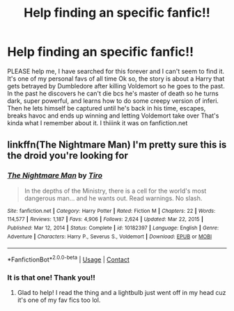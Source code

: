 #+TITLE: Help finding an specific fanfic!!

* Help finding an specific fanfic!!
:PROPERTIES:
:Author: celeste_hoot
:Score: 2
:DateUnix: 1610691517.0
:DateShort: 2021-Jan-15
:FlairText: What's That Fic?
:END:
PLEASE help me, I have searched for this forever and I can't seem to find it. It's one of my personal favs of all time Ok so, the story is about a Harry that gets betrayed by Dumbledore after killing Voldemort so he goes to the past. In the past he discovers he can't die bcs he's master of death so he turns dark, super powerful, and learns how to do some creepy version of inferi. Then he lets himself be captured until he's back in his time, escapes, breaks havoc and ends up winning and letting Voldemort take over That's kinda what I remember about it. I thiiink it was on fanfiction.net


** linkffn(The Nightmare Man) I'm pretty sure this is the droid you're looking for
:PROPERTIES:
:Author: W00Ferson
:Score: 2
:DateUnix: 1610695973.0
:DateShort: 2021-Jan-15
:END:

*** [[https://www.fanfiction.net/s/10182397/1/][*/The Nightmare Man/*]] by [[https://www.fanfiction.net/u/1274947/Tiro][/Tiro/]]

#+begin_quote
  In the depths of the Ministry, there is a cell for the world's most dangerous man... and he wants out. Read warnings. No slash.
#+end_quote

^{/Site/:} ^{fanfiction.net} ^{*|*} ^{/Category/:} ^{Harry} ^{Potter} ^{*|*} ^{/Rated/:} ^{Fiction} ^{M} ^{*|*} ^{/Chapters/:} ^{22} ^{*|*} ^{/Words/:} ^{114,577} ^{*|*} ^{/Reviews/:} ^{1,187} ^{*|*} ^{/Favs/:} ^{4,906} ^{*|*} ^{/Follows/:} ^{2,624} ^{*|*} ^{/Updated/:} ^{Mar} ^{22,} ^{2015} ^{*|*} ^{/Published/:} ^{Mar} ^{12,} ^{2014} ^{*|*} ^{/Status/:} ^{Complete} ^{*|*} ^{/id/:} ^{10182397} ^{*|*} ^{/Language/:} ^{English} ^{*|*} ^{/Genre/:} ^{Adventure} ^{*|*} ^{/Characters/:} ^{Harry} ^{P.,} ^{Severus} ^{S.,} ^{Voldemort} ^{*|*} ^{/Download/:} ^{[[http://www.ff2ebook.com/old/ffn-bot/index.php?id=10182397&source=ff&filetype=epub][EPUB]]} ^{or} ^{[[http://www.ff2ebook.com/old/ffn-bot/index.php?id=10182397&source=ff&filetype=mobi][MOBI]]}

--------------

*FanfictionBot*^{2.0.0-beta} | [[https://github.com/FanfictionBot/reddit-ffn-bot/wiki/Usage][Usage]] | [[https://www.reddit.com/message/compose?to=tusing][Contact]]
:PROPERTIES:
:Author: FanfictionBot
:Score: 3
:DateUnix: 1610695994.0
:DateShort: 2021-Jan-15
:END:


*** It is that one! Thank you!!
:PROPERTIES:
:Author: celeste_hoot
:Score: 2
:DateUnix: 1610724946.0
:DateShort: 2021-Jan-15
:END:

**** Glad to help! I read the thing and a lightbulb just went off in my head cuz it's one of my fav fics too lol.
:PROPERTIES:
:Author: W00Ferson
:Score: 1
:DateUnix: 1610734362.0
:DateShort: 2021-Jan-15
:END:
